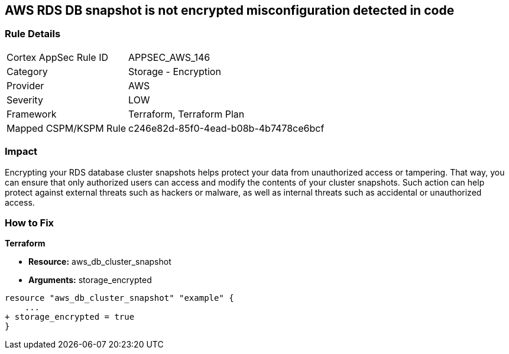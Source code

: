 == AWS RDS DB snapshot is not encrypted misconfiguration detected in code


=== Rule Details

[cols="1,2"]
|===
|Cortex AppSec Rule ID |APPSEC_AWS_146
|Category |Storage - Encryption
|Provider |AWS
|Severity |LOW
|Framework |Terraform, Terraform Plan
|Mapped CSPM/KSPM Rule |c246e82d-85f0-4ead-b08b-4b7478ce6bcf
|===
 



=== Impact
Encrypting your RDS database cluster snapshots helps protect your data from unauthorized access or tampering.
That way, you can ensure that only authorized users can access and modify the contents of your cluster snapshots.
Such action can help protect against external threats such as hackers or malware, as well as internal threats such as accidental or unauthorized access.

=== How to Fix


*Terraform* 


* *Resource:*  aws_db_cluster_snapshot
* *Arguments:*  storage_encrypted


[source,go]
----
resource "aws_db_cluster_snapshot" "example" {
    ...
+ storage_encrypted = true
}
----
